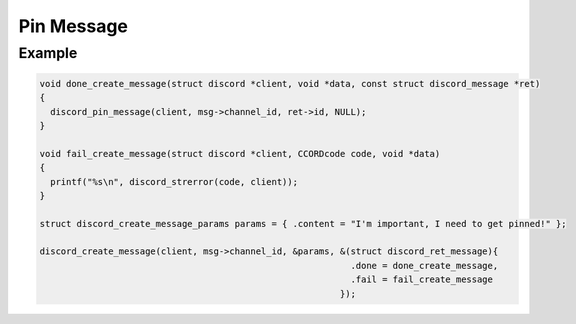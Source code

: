 ..
  Most of our documentation is generated from our source code comments,
    please head to github.com/Cogmasters/concord if you want to contribute!

  The following files contains the documentation used to generate this page: 
  - discord.h (for public datatypes)
  - discord-internal.h (for private datatypes)
  - specs/discord/ (for generated datatypes)

Pin Message
===========

.. doxygenfunction:: discord_pin_message

Example
-------

.. code:: c

   void done_create_message(struct discord *client, void *data, const struct discord_message *ret)
   {
     discord_pin_message(client, msg->channel_id, ret->id, NULL);
   }

   void fail_create_message(struct discord *client, CCORDcode code, void *data)
   {
     printf("%s\n", discord_strerror(code, client));
   }

   struct discord_create_message_params params = { .content = "I'm important, I need to get pinned!" };

   discord_create_message(client, msg->channel_id, &params, &(struct discord_ret_message){
                                                              .done = done_create_message,
                                                              .fail = fail_create_message
                                                            });
  

